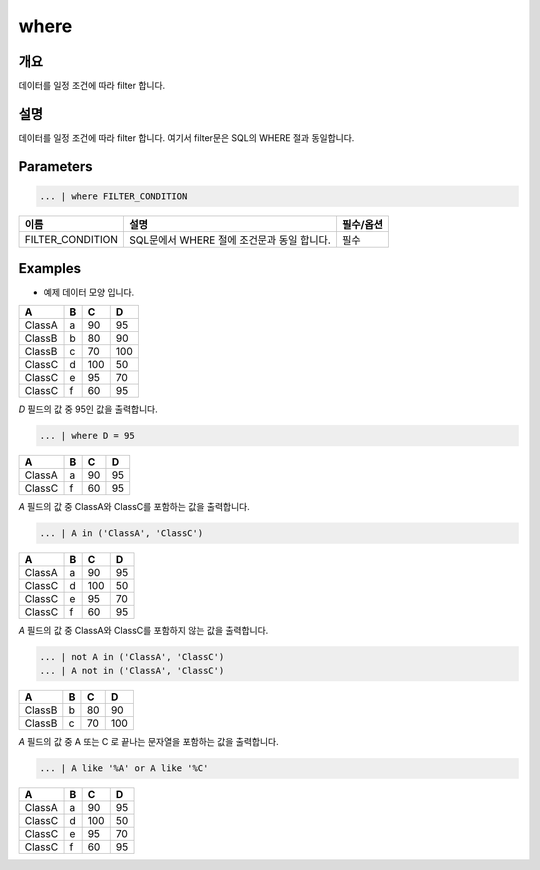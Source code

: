 where
====================================================================================================

개요
----------------------------------------------------------------------------------------------------

데이터를 일정 조건에 따라 filter 합니다.

설명
----------------------------------------------------------------------------------------------------

데이터를 일정 조건에 따라 filter 합니다. 여기서 filter문은 SQL의 WHERE 절과 동일합니다.

Parameters
----------------------------------------------------------------------------------------------------

.. code-block:: none

   ... | where FILTER_CONDITION

.. list-table::
   :header-rows: 1

   * - 이름
     - 설명
     - 필수/옵션
   * - FILTER_CONDITION
     - SQL문에서 WHERE 절에 조건문과 동일 합니다.
     - 필수

Examples
-------------------------------
- 예제 데이터 모양 입니다.

.. list-table::
   :header-rows: 1

   * - A
     - B
     - C
     - D
   * - ClassA
     - a
     - 90
     - 95
   * - ClassB
     - b
     - 80
     - 90
   * - ClassB
     - c
     - 70
     - 100
   * - ClassC
     - d
     - 100
     - 50
   * - ClassC
     - e
     - 95
     - 70
   * - ClassC
     - f
     - 60
     - 95

`D` 필드의 값 중 95인 값을 출력합니다.

.. code-block:: none

   ... | where D = 95 

.. list-table::
   :header-rows: 1

   * - A
     - B
     - C
     - D
   * - ClassA
     - a
     - 90
     - 95
   * - ClassC
     - f
     - 60
     - 95

`A` 필드의 값 중 ClassA와 ClassC를 포함하는 값을 출력합니다.

.. code-block:: none

   ... | A in ('ClassA', 'ClassC')

.. list-table::
   :header-rows: 1

   * - A
     - B
     - C
     - D
   * - ClassA
     - a
     - 90
     - 95
   * - ClassC
     - d
     - 100
     - 50
   * - ClassC
     - e
     - 95
     - 70
   * - ClassC
     - f
     - 60
     - 95
  
`A` 필드의 값 중 ClassA와 ClassC를 포함하지 않는 값을 출력합니다.

.. code-block:: none

   ... | not A in ('ClassA', 'ClassC')
   ... | A not in ('ClassA', 'ClassC')

.. list-table::
   :header-rows: 1

   * - A
     - B
     - C
     - D
   * - ClassB
     - b
     - 80
     - 90
   * - ClassB
     - c
     - 70
     - 100

`A` 필드의 값 중 A 또는 C 로 끝나는 문자열을 포함하는 값을 출력합니다.

.. code-block:: none

   ... | A like '%A' or A like '%C'

.. list-table::
   :header-rows: 1

   * - A
     - B
     - C
     - D
   * - ClassA
     - a
     - 90
     - 95
   * - ClassC
     - d
     - 100
     - 50
   * - ClassC
     - e
     - 95
     - 70
   * - ClassC
     - f
     - 60
     - 95
